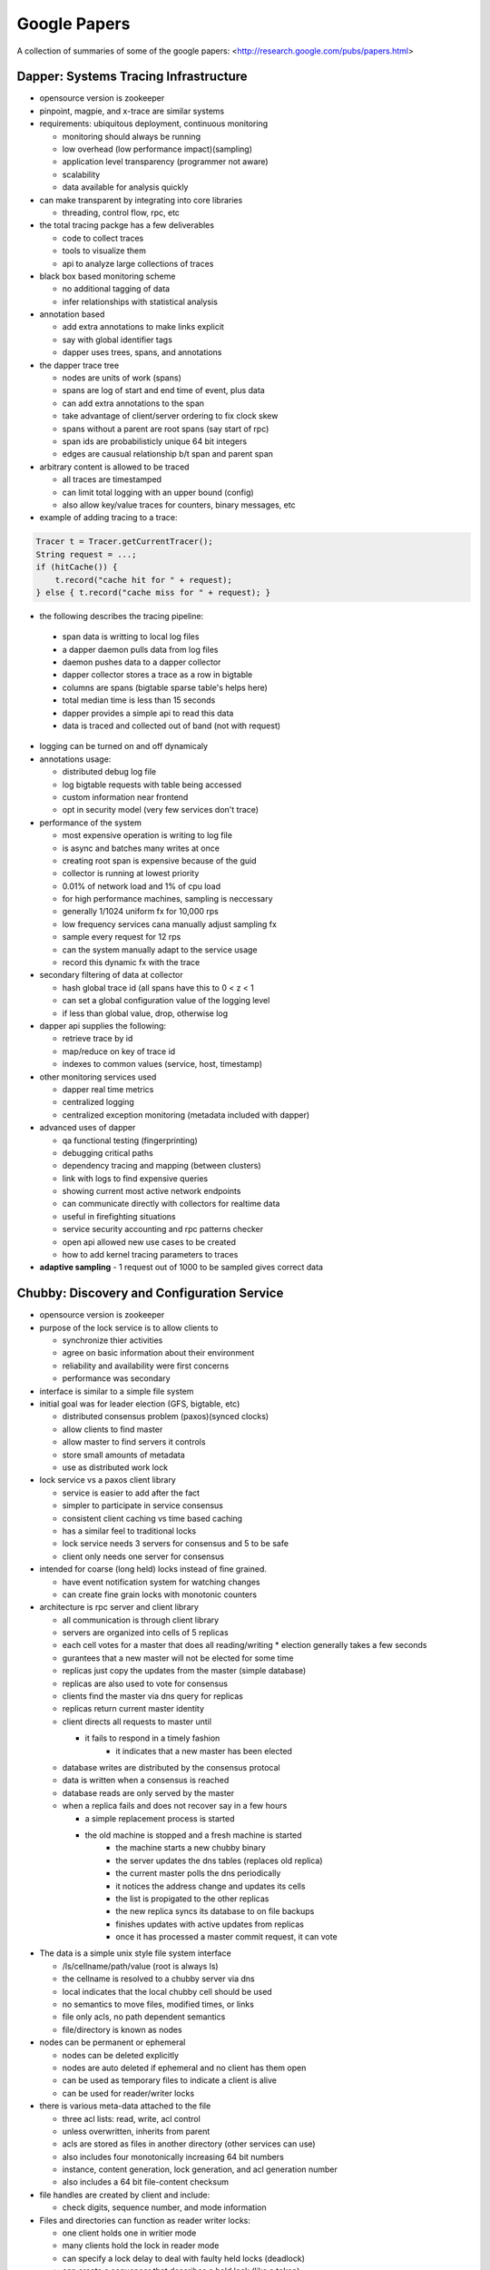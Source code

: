 ================================================================================
Google Papers
================================================================================

A collection of summaries of some of the google papers:
<http://research.google.com/pubs/papers.html>

--------------------------------------------------------------------------------
Dapper: Systems Tracing Infrastructure
--------------------------------------------------------------------------------

* opensource version is zookeeper
* pinpoint, magpie, and x-trace are similar systems
* requirements: ubiquitous deployment, continuous monitoring

  - monitoring should always be running
  - low overhead (low performance impact)(sampling)
  - application level transparency (programmer not aware)
  - scalability
  - data available for analysis quickly

* can make transparent by integrating into core libraries

  - threading, control flow, rpc, etc

* the total tracing packge has a few deliverables

  - code to collect traces
  - tools to visualize them
  - api to analyze large collections of traces

* black box based monitoring scheme

  - no additional tagging of data
  - infer relationships with statistical analysis

* annotation based

  - add extra annotations to make links explicit
  - say with global identifier tags
  - dapper uses trees, spans, and annotations

* the dapper trace tree

  - nodes are units of work (spans)
  - spans are log of start and end time of event, plus data
  - can add extra annotations to the span
  - take advantage of client/server ordering to fix clock skew
  - spans without a parent are root spans (say start of rpc)
  - span ids are probabilisticly unique 64 bit integers
  - edges are causual relationship b/t span and parent span

* arbitrary content is allowed to be traced

  - all traces are timestamped
  - can limit total logging with an upper bound (config)
  - also allow key/value traces for counters, binary messages, etc

* example of adding tracing to a trace:

.. code-block:: java

    Tracer t = Tracer.getCurrentTracer();
    String request = ...;
    if (hitCache()) {
        t.record("cache hit for " + request);
    } else { t.record("cache miss for " + request); }

* the following describes the tracing pipeline:

 - span data is writting to local log files
 - a dapper daemon pulls data from log files
 - daemon pushes data to a dapper collector
 - dapper collector stores a trace as a row in bigtable
 - columns are spans (bigtable sparse table's helps here)
 - total median time is less than 15 seconds
 - dapper provides a simple api to read this data
 - data is traced and collected out of band (not with request)

* logging can be turned on and off dynamicaly
* annotations usage:

  - distributed debug log file
  - log bigtable requests with table being accessed
  - custom information near frontend
  - opt in security model (very few services don't trace)

* performance of the system

  - most expensive operation is writing to log file
  - is async and batches many writes at once
  - creating root span is expensive because of the guid
  - collector is running at lowest priority
  - 0.01% of network load and 1% of cpu load
  - for high performance machines, sampling is neccessary
  - generally 1/1024 uniform fx for 10,000 rps
  - low frequency services cana manually adjust sampling fx
  - sample every request for 12 rps
  - can the system manually adapt to the service usage
  - record this dynamic fx with the trace

* secondary filtering of data at collector

  - hash global trace id (all spans have this to 0 < z < 1
  - can set a global configuration value of the logging level
  - if less than global value, drop, otherwise log

* dapper api supplies the following:

  - retrieve trace by id
  - map/reduce on key of trace id
  - indexes to common values (service, host, timestamp)

* other monitoring services used

  - dapper real time metrics
  - centralized logging
  - centralized exception monitoring (metadata included with dapper)

* advanced uses of dapper

  - qa functional testing (fingerprinting)
  - debugging critical paths
  - dependency tracing and mapping (between clusters)
  - link with logs to find expensive queries
  - showing current most active network endpoints
  - can communicate directly with collectors for realtime data
  - useful in firefighting situations
  - service security accounting and rpc patterns checker
  - open api allowed new use cases to be created
  - how to add kernel tracing parameters to traces

* **adaptive sampling** - 1 request out of 1000 to be sampled
  gives correct data

--------------------------------------------------------------------------------
Chubby: Discovery and Configuration Service
--------------------------------------------------------------------------------

* opensource version is zookeeper
* purpose of the lock service is to allow clients to

  - synchronize thier activities
  - agree on basic information about their environment
  - reliability and availability were first concerns
  - performance was secondary

* interface is similar to a simple file system
* initial goal was for leader election (GFS, bigtable, etc)

  - distributed consensus problem (paxos)(synced clocks)
  - allow clients to find master
  - allow master to find servers it controls
  - store small amounts of metadata
  - use as distributed work lock

* lock service vs a paxos client library

  - service is easier to add after the fact
  - simpler to participate in service consensus
  - consistent client caching vs time based caching
  - has a similar feel to traditional locks
  - lock service needs 3 servers for consensus and 5 to be safe
  - client only needs one server for consensus

* intended for coarse (long held) locks instead of fine grained.

  - have event notification system for watching changes
  - can create fine grain locks with monotonic counters

* architecture is rpc server and client library

  - all communication is through client library
  - servers are organized into cells of 5 replicas
  - each cell votes for a master that does all reading/writing
    * election generally takes a few seconds
  - gurantees that a new master will not be elected for some time
  - replicas just copy the updates from the master (simple database)
  - replicas are also used to vote for consensus
  - clients find the master via dns query for replicas
  - replicas return current master identity
  - client directs all requests to master until

    * it fails to respond in a timely fashion
	* it indicates that a new master has been elected

  - database writes are distributed by the consensus protocal
  - data is written when a consensus is reached
  - database reads are only served by the master
  - when a replica fails and does not recover say in a few hours

    * a simple replacement process is started
    * the old machine is stopped and a fresh machine is started
	* the machine starts a new chubby binary
	* the server updates the dns tables (replaces old replica)
	* the current master polls the dns periodically
	* it notices the address change and updates its cells
	* the list is propigated to the other replicas
	* the new replica syncs its database to on file backups
	* finishes updates with active updates from replicas
	* once it has processed a master commit request, it can vote

* The data is a simple unix style file system interface

  - /ls/cellname/path/value (root is always ls)
  - the cellname is resolved to a chubby server via dns
  - local indicates that the local chubby cell should be used
  - no semantics to move files, modified times, or links
  - file only acls, no path dependent semantics
  - file/directory is known as nodes

* nodes can be permanent or ephemeral

  - nodes can be deleted explicitly
  - nodes are auto deleted if ephemeral and no client has them open
  - can be used as temporary files to indicate a client is alive
  - can be used for reader/writer locks

* there is various meta-data attached to the file

  - three acl lists: read, write, acl control
  - unless overwritten, inherits from parent
  - acls are stored as files in another directory (other services can use)
  - also includes four monotonically increasing 64 bit numbers
  - instance, content generation, lock generation, and acl generation number
  - also includes a 64 bit file-content checksum

* file handles are created by client and include:

  - check digits, sequence number, and mode information

* Files and directories can function as reader writer locks:

  - one client holds one in writier mode
  - many clients hold the lock in reader mode
  - can specify a lock delay to deal with faulty held locks (deadlock)
  - can create a sequencer that describes a held lock (like a token)
  - other services can validate that the sequencer is still valid

* Clients can register for chubby events via the library:

  - file contents modified (monitor service registered location)
  - child node added, removed, or modified (implement mirroring)
  - chubby master failover
  - a handle and its lock have become invalid
  - lock acquired (primary election)(usually followed by file modified event)
  - conflicting lock requests (caching of locks)
  - events are sent only after the event has taken place
    * user is guranteed to see result of operation

* The client library exposes the following API:

  - open() / close() - standard unix file handling
  - Poison() - allow the client to virtually operate (no data is sent)
  - GetContentsAndStat() - returns contents and metadata of a file
  - SetContents() - change the contents of a file
  - GetStat() - returns the metadata of a file
  - ReadDir() - returns the names and metadata of directory children
  - GetSequencer() - returns a sequencer that describes a lock handle
  - SetSequencer() - associates a sequncer with a handle
  - CheckSequencer() - check if a sequencer is still valid
  - SetACL() - changes ACLs on a file

* What follows is a leader election process:

  1. All potential primaries open the specified lock file
  2. They all attempt to aquire the lock, only one succeeds
  3. It becomes the primaries, the rest become replicas
  4. Primary writes its identity to the lock file (SetContents)
  5. Replicas read this with GetContentsAndStat (file modification event)
  6. Primary obtains a sequencer (GetSequencer)
  7. Communicates with servers with new token, they check with CheckSequencer

* To stay performant, chubby clients keep a write through cache in memory

  - of file data and fiel metadata
  - master sends file change events to clients who may be caching data
  - they flush the cache and respond with an ack (sits on keep alive rpc)
  - don't have to update (inefficient), just invalidate the cache
  - can also cache locks and file handles (if they can be reused)

* Cubby client sessions are maintained by a keep alive system:

  - engages in periodic keep alive handshakes
  - handles, locks, and cached data all remain valid while session is valid
  - session is automatically acquired on connetion
  - is terminated on close() or session idle (no handles and no work in a minute)
  - master promises a lease timeout interval (will not go into past, but may go into future)
  - client extends the timeout with a keep alive request
  - keep alive also contains events and cache invalidations (piggyback)
  - if potentially expired, enters jeopardy period (allowed a 4s grace keep alive)
  - result is either safe (session valid) or expired (session timed out)
  - jeopardy, safe, and expired are events that the library informs of

* used Berkeley DB, but later wrote their own to simplify needs and get tested record logs

  - every hour, the chubby master writes a snapshot of its db to GFS (in rotating buildings)

* Google uses a number of techniques to scale the chubby cluster

  - one master per 1000 machines
  - increase timeouts if under heavy load (less keep alive requests)
  - clients cache any data they can (a read is a cache miss)
  - protocol conversion servers to reduce protocol complexity:

    * one for java client -> chubbly client 
	* one to convert chubby dns requests

  - trusted proxy server to a chubby cell (consume keep alive traffic 93%)
  - partition data based on the cell
  - chubby data fits in system ram
  - store session in database on first write, not on connection
  - make open lightweight (cache open handle)
  - maximum size 256kb per file

* primary uses:

  - most popular was as a name server

--------------------------------------------------------------------------------
Tenzing: Sql on Mapreduce
--------------------------------------------------------------------------------

* opensource version is hive
* can query row stores, column stores, bigtable, GFS
* also text and pbuffers with sql exensions
* tenzing has four major components:

- worker pool

  These processes are constantly running services that take
  a query execution plan and executes the equivalent
  mapreduce. These consist of master and worker nodes and an
  overall gatekeeper called the master watcher.

  The workers manipulate the data for the tables in the
  metadata layer. Tenzing is a heterogeneous system allowing
  the backend to be a mix of: columnIO, bigtable, GFS files,
  mysql, etc.

- query server

  This is the gateway between the client and the worker pools.
  It parses the query, applies optimizations, and sends the
  plan to the master for execution.

- client interfaces

  There are several interfaces into tenzing incluing a cli,
  and a web UI. The cli allows advanced scripting. The web
  UI has query, table browsers, syntax highlighting and is
  geared toward novice users.

  There is also an API and a standalone binary that launches
  its own map-reduce jobs (no tenzing service needed).

- metadata server

  This provides an API to store and fetch metadata such as
  table names, schemas, pointers to underlying data, acls.
  Bigtable is used as the persistent backing store.

A typical Tenzing query goes through the following steps:

1. A user (or another process) submits the query to the
   query server through the Web UI, CLI or API.
2. The query server parses the query into an intermediate
   parse tree.
3. The query server fetches the required metadata from
   the metadata server to create a more complete
   intermediate format.
4. The optimizer goes through the intermediate format
   and applies various optimizations.
5. The optimized execution plan consists of one or more
   MapReduces. For each MapReduce, the query server finds
   an available master using the master watcher and
   submits the query to it. At this stage, the execution
   has been physically partitioned into multiple units of
   work(i.e. shards).
6. Idle workers poll the masters for available work.
   Reduce workers write their results to an intermediate
   storage.
7. The query server monitors the intermediate area for
   results being created and gathers them as they arrive.
   The results are then streamed to the upstream client.

* supports all major SQL92 and some SQL99 constructs
* also embeds the sawzall language for advanced usage

  - other languages like lua and R can easily be added

* hash table based aggregation rdbms (hash key is group by)
* joins search for best table to pull in memory (if able)

  - otherwise reverert to a serialized disk scheme
  - apply filters before load, to reduce rows
  - only load columns that are needed
  - create a single copy for multiple threads
  - join is cached to disk on the worker

* is not acid, but does allow isolation

  - inserts are batch appends
  - allows but does not enforce primary and foreign keys

* adapted mapreduce to use worker and master pooling

  - don't need to spin up new processes for each request
  - binaries are always loaded
  - tasks are processed froma fifo work queue
  - are working on priority queue
  - added network streaming between MR queries (no GFS)
  - colocate mapper/reducer to same process (save memory)
  - avoid compulsory sorting
  - if the dataset is small (<128 mb), it is done client side

--------------------------------------------------------------------------------
Dremel: Realtime Hadoop Queries
--------------------------------------------------------------------------------

.. todo:: notes

Opensource versions of dremel are:

* Impala from Cloudera
* Drill from Apache
* Shark from AMP lab

--------------------------------------------------------------------------------
Pregel: Large Scale Graph Processing
--------------------------------------------------------------------------------

The opensource Apache version is Giraph.

~~~~~~~~~~~~~~~~~~~~~~~~~~~~~~~~~~~~~~~~~~~~~~~~~~~~~~~~~~~~~~~~~~~~~~~~~~~~~~~~
Summary
~~~~~~~~~~~~~~~~~~~~~~~~~~~~~~~~~~~~~~~~~~~~~~~~~~~~~~~~~~~~~~~~~~~~~~~~~~~~~~~~

In summary: programs are expressed as a sequnce of iterations in each of which
a vertex and receive messages sent in the previous iteration, send messages to
other vertices, and modify its own state and outgoing edges or mutate the graph
topology. This is all wrapped in an expressive API that hides the complexities
of being efficient, scalable, fault tolerant, message passing between nodes in
the cluster, etc.

Efficiently running various algorithms over graphs has the following problems:

* poor locality of memory access
* minimal work per vertex
* changing degree of parallelism
* distributing graph cliques to nodes in a cluster
* the size of a graph for a single node (BGL)

Pregel addresses this with the following programming model:

* computations consist of a number of iterations (supersteps)
* during each superstep, a user defined function is run on each vertex
* this function operates on a single vertex `V` and single superstep `S`
* the function can read messages sent to `V` at `S - 1`
* the function can send messages sent to any `V` at `S + 1` (usually neighbors)
* the function can modify the state of `V` and its outgoing edges
* the API is presented as synchronous so concurrency concerns are mitigated

~~~~~~~~~~~~~~~~~~~~~~~~~~~~~~~~~~~~~~~~~~~~~~~~~~~~~~~~~~~~~~~~~~~~~~~~~~~~~~~~
Programming Model
~~~~~~~~~~~~~~~~~~~~~~~~~~~~~~~~~~~~~~~~~~~~~~~~~~~~~~~~~~~~~~~~~~~~~~~~~~~~~~~~

What follows is the c++ api:

.. code-block:: c++

    //
    // Users subclass the following type to implement a pregel program
    // by overriding the Compute method.
    //
    // Although apparently limiting, the types can be made more flexible
    // by using things like protocol buffers
    //
    template <typename VertexValue, typename EdgeValue, typename MessageValue>
    class Vertex {
      public:
        virtual void Compute(MessageIterator* msgs) = 0;
        const string& vertex_id() const;
        int64 superstep() const;
        const VertexValue& GetValue();
        VertexValue* MutableValue();
        OutEdgeIterator GetOutEdgeIterator();
        void SendMessageTo(const string& dest_vertex, const MessageValue& message);
        void VoteToHalt();
    };

The input is a directed graph where each vertex has a unique `vertex identifier`
combined with a user defined mutable value. The edges are associated with their
source and have target vertexes as well as a user defined mutable value. Edges
are not first class citizens and have no computation associated with them. The
algorithm terminates when every vertex votes to halt. This is modeled as a two
state machine:

* *active* - all vertexes start active and remain so while there is still work.
* *halted* - when there is no further work; can be made active by external work.

  - once halted, the vertex will not be included in future supersteps
  - receiving a message will awaken a node
  - after receiving a message, the vertex must explicitly halt again

The output is the set of values explicitly output by the vertices. This is usually
a graph representation that is isomorphic to the orignal graph, but not neccessarly
so. For example, a graph mining algorithm may output statistics or a clustering
algorithm may output the cliques.

~~~~~~~~~~~~~~~~~~~~~~~~~~~~~~~~~~~~~~~~~~~~~~~~~~~~~~~~~~~~~~~~~~~~~~~~~~~~~~~~
Aggregators and Combiners
~~~~~~~~~~~~~~~~~~~~~~~~~~~~~~~~~~~~~~~~~~~~~~~~~~~~~~~~~~~~~~~~~~~~~~~~~~~~~~~~

To reduce the overhead of message passing, users can define `Combiners` to
aggregate a number of messages intended for a single vertex into one message. For
example, the total sum of values.

Pregel also supports `Aggregators` to allow all vertices to perform global
communication. At superstep `S` all verticies can emit a value, all of which get
reduced and made available to all vertices in superstep `S + 1`. This can be used
for statistics and a number of `Aggregators` are already defined: min, max, sum.
The aggregator can be used for coordination by making an `and` aggregator and
running until all the vertices meet some predicate condition.  The aggregator can
exist for a single superstep, or can be sticky and last for the entire process.

Pregel was designed for sparse graphs, so graphs with high fan-in and fan-out
will suffer performance degredation. This may be combated with aggregators.
Large graphs will spill to disk and they have not found a reliable way to
partition the graph.

~~~~~~~~~~~~~~~~~~~~~~~~~~~~~~~~~~~~~~~~~~~~~~~~~~~~~~~~~~~~~~~~~~~~~~~~~~~~~~~~
Mutations
~~~~~~~~~~~~~~~~~~~~~~~~~~~~~~~~~~~~~~~~~~~~~~~~~~~~~~~~~~~~~~~~~~~~~~~~~~~~~~~~

Mutations to the graph are messages that are sent out in superstep `S` and
applied before superstep `S + 1`. Since there can be conflicts in the operations
the following process is used:

* edge deletes are processed before edge additions
* removing a vertex remotes all the out edges
* for multiple create operations for the same data, one is chosen at random
* unless a handler is supplied which can choose the correct one
* global mutation is synchronized by applying the entire batch at once
* local mutation is inherently safe

The graph storage is backed by simple reader and writer interfaces which make it
easy to create a graph from whatever format or backing store a user needs. There
are default implementations for text files, bigtable, GFS.

~~~~~~~~~~~~~~~~~~~~~~~~~~~~~~~~~~~~~~~~~~~~~~~~~~~~~~~~~~~~~~~~~~~~~~~~~~~~~~~~
Implementation
~~~~~~~~~~~~~~~~~~~~~~~~~~~~~~~~~~~~~~~~~~~~~~~~~~~~~~~~~~~~~~~~~~~~~~~~~~~~~~~~

Pregel runs on the google cluster which is simple x86 machines stored in racks
with high intra-bandwidth. Persistant data is stored in GFS or bigtable and
temporary data like buffered messages is stored on local disk. The chubby name
server is used to refer to cluster instances instead of physical machines.

The graph is partitioned based on the vertex id. This is simply based on using
a `hash(id) mod N` with the number of servers in the cluster. This way all
servers know which node a vertex is on. This distribution can be overloaded
depending on the use case (web search for example may put all pages for the
same domain on the same cluster).

The user program is then run on `N` machines in the cluster with one of them
running as the master. The workers use the name service to look up the master
and send registration messages. The master decides how many partitions the
graph should have and assigns one or more partitions to each worker. Each
worker is given the complete set of assignments for all workers so that
messages can be coordinated between workers.

The graph input is then assigned in chunks to all the workers who will:

1. update their datastructures if the vertex belongs to them
2. enqueue a message to another worker if it does not
3. after all verticies are read, they are marked as active

The master then instructs each worker to begin a superstep:

1. they read and apply their enqueued messages
2. iterate through each vertex in their partitions
3. enqueue any messages that need to be delivered
4. send their number of active verticies to the master and finish this step
5. this is repeated as long as vertices are active or messages are in transit

After the computation halts, the master may inform each worker to persist
its portion of the graph.

~~~~~~~~~~~~~~~~~~~~~~~~~~~~~~~~~~~~~~~~~~~~~~~~~~~~~~~~~~~~~~~~~~~~~~~~~~~~~~~~
Fault Tolerance
~~~~~~~~~~~~~~~~~~~~~~~~~~~~~~~~~~~~~~~~~~~~~~~~~~~~~~~~~~~~~~~~~~~~~~~~~~~~~~~~

Fault tolerance is achieved through checkpointing. At the beginning of each
superstep, the master tells the workers to save the state of their partitions to
persistant storage: edge values, vertex values, incoming messages. The master
saves the aggregator values.

Worker failures are detected with regular ping messages. If a worker does not
receive a ping within a certain time limit, it kills itself. If a master does
not receive a response from a worker in a certain time limit, it marks the
worker as failed.

When a worker is marked as failed, its partition is rebalanced across the
cluster and they are informed to reload their entire state (including the 
new values) from persistant storage. This may be many steps before the current
superstep. The checkpointing frequency is balanced by a cost value.

There is work in progress to recompute the state by keeping a log of outgoing
messages so all the state can be rebuilt just for the lost partitions. Non
deterministic algorithms can be made deterministic by seeding the generator
based on the superstep.

~~~~~~~~~~~~~~~~~~~~~~~~~~~~~~~~~~~~~~~~~~~~~~~~~~~~~~~~~~~~~~~~~~~~~~~~~~~~~~~~
Worker Implementation
~~~~~~~~~~~~~~~~~~~~~~~~~~~~~~~~~~~~~~~~~~~~~~~~~~~~~~~~~~~~~~~~~~~~~~~~~~~~~~~~

The worker maintains its graph in memory that can be represented as follows:

.. code-block:: scala

    case class EdgeState[E](source: VertexId, state: E)
    case class VertexState[V, E](state: V, edges, List[EdgeState[E]],
      messages: Queue[Message], is_active: Boolean)

    type VertexId = String
    type Graph[V, E] = Map[VertexId, VertexState[V, E]]

The general work of each superstep is as follows:

.. code-block:: scala

    val updates = for {
      id, vertex <- graph.items(),
      if vertex.is_active or !vertex.messages.empty
    } yield compute(vertex.state, vertex.edges, vertex.messages)

There are two copies of the `isActive` and `messages`: one for the current
superstep and one for receiving updates for the next superstep. While the
current superstep is being processed, another thread is receiving the updates
for the next superstep from other workers.

The update messages are sent based on locality. If the update is to a local
vertex, it is placed directly in the queue of the vertex. If the update is
for a remote vertex, the messages are buffered until they reach a certain
size and then a single message is sent asynchronously (buffer size).

If combiners are used, they are applied when they are added to the outgoing
message queue and when they are received at the incoming message queue (local
and remote).

~~~~~~~~~~~~~~~~~~~~~~~~~~~~~~~~~~~~~~~~~~~~~~~~~~~~~~~~~~~~~~~~~~~~~~~~~~~~~~~~
Master Implementation
~~~~~~~~~~~~~~~~~~~~~~~~~~~~~~~~~~~~~~~~~~~~~~~~~~~~~~~~~~~~~~~~~~~~~~~~~~~~~~~~

The master is responsible for knowing all the workers, their partitions, and how
to contact them and manage work. Its data structure sizes are proportional to
the number of partitions, so it can scale to very large graphs with a single
host. Each worker is assigned a unique identifier at registration along with
addressing information.

The master basically works as a barrier between supersteps. It sends out `N`
superstep compute messages and then waits for `N` responses before moving to
the next superstep. If it fails to get `N` responses, it moves to recovery mode.

The master also maintains statitics about the processing that it displays via
an HTTP web service:

* progress of the computation
* the total size of the graph
* a histogram of its distribution of out degrees
* the number of active vertices
* the timing and message traffic of recent supersteps
* the values of user defined aggregators

Aggregators work by having each worker compute its local global value for the
current superstep. The workers then communicate to reduce the global value by
forming a tree and reducing. The global values are then computed and sent to
the master who distributes them to all workers at the next superstep.

~~~~~~~~~~~~~~~~~~~~~~~~~~~~~~~~~~~~~~~~~~~~~~~~~~~~~~~~~~~~~~~~~~~~~~~~~~~~~~~~
Applications
~~~~~~~~~~~~~~~~~~~~~~~~~~~~~~~~~~~~~~~~~~~~~~~~~~~~~~~~~~~~~~~~~~~~~~~~~~~~~~~~

* **page rank**

.. code-block:: c++

    class PageRankVertex : public Vertex<double, void, double> {
      public:
        virtual void Compute(MessageIterator* msgs) {
            if (superstep() >= 1) {
                double sum = 0;
                for (; !msgs->Done(); msgs->Next())
                sum += msgs->Value();
                *MutableValue() = 0.15 / NumVertices() + 0.85 * sum; //* rst
            }

            // normally this would run until convergence using aggregators
            if (superstep() < 30) {
                const int64 n = GetOutEdgeIterator().size();
                SendMessageToAllNeighbors(GetValue() / n);
            } else {
                VoteToHalt();
            }
        }
    };

* **shortest paths**

.. code-block:: c++

    class ShortestPathVertex : public Vertex<int, int, int> {
      public:
        virtual void Compute(MessageIterator* msgs) {
            int mindist = IsSource(vertex_id()) ? 0 : INF;
            for (; !msgs->Done(); msgs->Next())
                mindist = min(mindist, msgs->Value());

            if (mindist < GetValue()) {
                *MutableValue() = mindist; //* rst
                OutEdgeIterator iter = GetOutEdgeIterator();
                for (; !iter.Done(); iter.Next())
                    SendMessageTo(iter.Target(), mindist + iter.GetValue());
            }
            VoteToHalt();
        }
    };

    // A combiner can reduce the network traffic substantially
    class MinIntCombiner : public Combiner<int> {
        virtual void Combine(MessageIterator* msgs) {
            int mindist = INF;
            for (; !msgs->Done(); msgs->Next())
                mindist = min(mindist, msgs->Value());
            Output("combined_source", mindist);
        }
    };

* **bipartite matching**

  The code is not included, but it uses `superstep mod 4` to drive a state
  machine with the following steps:

  0. all left verticies send a join message to all their edges and then halt

     - if it is already matched or has no edges, it will never restart
     - otherwise it will recieve a response and restart

  1. each right vertex randomly responds true to one of the messages

     - it then sends false to all the other messages
     - it then halts

  2. each left vertex randomly responds true to one of the messages

     - if it is already matched, it wouldn't have sent a message in state 0

  3. each right vertex updates its state with the accept messages and halts

  The vertex value is a tuple of two flags (is_left and is_right) as well as
  the name of its matched vertex once known. The edges have no value, and the
  messages are boolean.

* **semi-clustering**

  The input is a directed weighted graph with edges in both directions. This
  can represent a communication graph (users who communicate more have higher
  weights). This will return at most `C_max` clusters where a vertex can be
  in more than one cluster.

  Each vertex maintains a list of members in its cluster (max C_max) sorted by
  score. The list is initialized by the vertex assigning itself to the cluster
  with a score of 1. The remainder of the algorithm is as follows:

  * the vertex broadcasts a message to all its neighbors
  * vertex `V` iterates over the clusters `c_1 .. c_k` sent to it

    - if `V` is not in `c` and `V_c < C_max`, `V` adds itself to `c`
    - this forms `c*`

  * the semi clusters `c_1 .. c_k` `c*_1 .. c*_k` are sorted by their scores

    - the best clusters are sent to their neighbors
    - vertex `V` updates its list of semi-clusters with the ones it is in

  * the algorithm is terminated when the clusters stop changing or after `N` steps
  * the list of semi-clusters are reduced to the global list of best clusters

  A semi cluser `c` is assigned a score as follows:

.. code-block:: text

    S_c = (I_c - f_b * B_c) / (V_c * (V_c - 1) / 2)

    I_c = sum of the weihts of all internal edges
    B_c = the sum of the weights of all boundary edges
    V_c = the number of vertices in the semi-cluser
    f_b = the boundary edge score factor (supplied 0..1)

    The score is normalized by the number of edges in the clique
    V_c so large clusters do not dominate.

.. todo:: references
[45]  Leslie G. Valiant, A Bridging Model for Parallel Computation
[31] Challenges in Parallel Graph Processing
[37] delta stepping method

--------------------------------------------------------------------------------
MapReduce: Embarrissingly Parallel Framework
--------------------------------------------------------------------------------

.. todo:: notes
* opensource version is hadoop

--------------------------------------------------------------------------------
Bigtable: Infinitely Scalable Column Store
--------------------------------------------------------------------------------

.. todo:: notes
* opensource version is cassandra, HBase

--------------------------------------------------------------------------------
Sawzall: SQL Queries on Hadoop
--------------------------------------------------------------------------------

* opensource is apache pig
* can we make awk distributed?
* find operations that are commutative and associative

  - order doesn't matter, can split work arbitrarily

* sawzall proccessing steps:

  - interpreter is started for each piece of data
  - each data record is operated on individually
  - output is primitive type or tuple of primitives types
  - this data is passed to aggregators
  - the aggregator output files are then collapsed to one file
  - smaller amount of machines run aggregators then sawzall

* depends on the following google infrastructure:

  - protocol buffers
  - gfs
  - workqueue (like condor)
  - mapreduce (sawzall is map phase, aggregate is reduce)

* language is type safe
* has code to parse various input formats
* aggregation is not allowed in the language

  - there are predefined aggregations allowed
  - collection -> `c: table collection of string;` 
  - sample -> `s: table sample(100) of string;` 
  - sum -> `s: table sum of { count: int, revenue: float };` 
  - maximum -> `s: table maximum(10) of string weight length:int;`
  - quantile -> `s: table quantile(101) of response_in_ms: int;`
  - top -> `s: table top(10) of language: string;`
  - unique -> `s: table unique(100) of string;`

* after validating, saw and dump programs are run

  - command line with flags
  - number of workqueue machines is determined from input/output

* sawzall is a conventional compiler written in c++

  - takes input source and compiles to byte code
  - byte code is then interpreted by same binary
  - starts one mapreduce job to get job parameters/info
  - second mapreduce job actually runs sawzall

* no memory between sawzall runs (arena memory)

  - only data that has been emitted is available
  - can create static instances that are shared (for init)
  - only value types, no references

* undefined values can be tested for with def(v)

  - can set a run time flag that causes undefined values to be skipped
  - these will be stored in a collected log
  - if the number of values in that log is low, computation will continue

* can define quantifiers of values

  - `when (i: some int; B(a[i])) function(i);`
  - `when (i: each int; j some int; query[i] == keywords[j]) emit keyword[j];`
  - also have some, each, all quantifiers

--------------------------------------------------------------------------------
Thialfi
--------------------------------------------------------------------------------

--------------------------------------------------------------------------------
FlumeJava: Large Scale Data Mover
--------------------------------------------------------------------------------

--------------------------------------------------------------------------------
Large Scale Distributed Deep Networks
--------------------------------------------------------------------------------

Increasing the scale of deep learning with respect to training examples and the
number of model parameters (or both) can drastically improve classification
accurracy. Using GPU's has shown great advances, however, the data must be
reduced to fit in the GPU memory (6GB):

* fine for smaller problems: acousting modeling for speech recognition
* bad for large number of examples and dimensions: high-resolution images

These problems can be solved with new software framework called `DistBelief` that
enables local machine parallelism (multithread) and distrubuted machines (message
passing):

* all communication, parallelism, and synchronization details handled by framework
* can use multiple replicas of a model to optimize a single objective (data parallelism)
* Downpour SGD (model replicas) and Sandblaster L-BFGS (distributed)
* with a modest cluster, can be faster than state of the art GPU

With larger datasets, the problem of scaling up SGD for convex problems become challenging:

* asynchronous SGD with lock-less parameter updates (Hogwild!)
* not know if this can easily be applied to non-convex problems with local minima
* cpu -> gpu conversion (Theano)
* create many small models on GPU farms and averaging their results
* MapReduce and GraphLap found insufficient (Mahout?)

~~~~~~~~~~~~~~~~~~~~~~~~~~~~~~~~~~~~~~~~~~~~~~~~~~~~~~~~~~~~~~~~~~~~~~~~~~~~~~~~
DistBelief Architecture Summary
~~~~~~~~~~~~~~~~~~~~~~~~~~~~~~~~~~~~~~~~~~~~~~~~~~~~~~~~~~~~~~~~~~~~~~~~~~~~~~~~

* Each node in the neural network has its computation defined
* The input data it needs is exposed via messaging (updard and downward)
* These can easily be partition arcross machines for large networks
* Speedups are great except for fully connected structure dominated by communication
* Slowest machine can be a bottleneck

~~~~~~~~~~~~~~~~~~~~~~~~~~~~~~~~~~~~~~~~~~~~~~~~~~~~~~~~~~~~~~~~~~~~~~~~~~~~~~~~
Architecture of DistBelief:
~~~~~~~~~~~~~~~~~~~~~~~~~~~~~~~~~~~~~~~~~~~~~~~~~~~~~~~~~~~~~~~~~~~~~~~~~~~~~~~~

* Downpour (online) and Sandblaster (batch)
* Both make use of a centralized shared parameter server to replicate models
* ameneable to variance in procesing speed and model failure (restarts of machines)
* test data is sharded into N replicas that are trained independently
* they use the parameter server to communicate updates
* at each round, each mini-batch pulls current parameters from server
* it runs its batch round using its shareded data
* it then sends its gradient to the server which applies it to the current parameters
* can reduce communication by only push/pulling updates every Npush or Nfetch steps.
* some stochasticity may be introduced
  - as gradients are updated on slightly old data
  - as a machine goes down and doesn't update its model
  - as parameter servers are slightly behind on updates
  - can be overcome with adagrad (seperate learning rate for each parameter):

    \eta_i,k \equiv \frac{\gamma}{\sqrt{\sum_{j=1}^k \Delta w_i,j^2}}
    \eta_i,k is the learning rate of the ith parameter at iteration k
    \Delta w_i,k is its gradient
    \gamma is the constant scaling fator for all learning rates
    \gamma is generally larger (order of magnitude) than largest rate without adagrad

* Sandblaster uses a coordination server that sends common math operation commands
  - dot product, scaling, vector addition, vector multiplication
* It sends these commands to independent parameter server shard to compute
* send 1/N of the computation to each shard
  - can send less to slower machines (that may bottleneck the total process)
  - can also send more to faster machines
  - runs multiple of the same computations at once, take the first to finish
* gets/sends parameter updates at lower frequency than Downpour


--------------------------------------------------------------------------------
References
--------------------------------------------------------------------------------

A comparison of join algorithms for log processing in MapReduce.

--------------------------------------------------------------------------------
The Tail At Scale
--------------------------------------------------------------------------------

~~~~~~~~~~~~~~~~~~~~~~~~~~~~~~~~~~~~~~~~~~~~~~~~~~~~~~~~~~~~~~~~~~~~~~~~~~~~~~~~
Component Variability
~~~~~~~~~~~~~~~~~~~~~~~~~~~~~~~~~~~~~~~~~~~~~~~~~~~~~~~~~~~~~~~~~~~~~~~~~~~~~~~~

Limit queuing effects on the inner-most systems by keeping only a very small
queue of work to do. Otherwise, this will multiply throughout the system.
Furthermore, having a priority queue (interactive reqeusts vs background
reqeusts) can increase the performance of the system.

Large service requests can be broken into a number of smaller cheap requests
that can be interleaved and run concurrently. Time slicing can prevent a few
large requests from slowing down the execution of a large number of small
concurrent requests.

If you have large background tasks, break them into smaller more granular pieces,
throttle them, and run them during periods of lower overall load. It may be
usefull to synchronize such background activies across the fleet to create a quick
burst of activity across the fleet simultaneously (slowing down activity during
that period), otherwise all requests' tail is pushed out by constant background
activity.

Caching will not reduce the tail latency unless the cache configuration can
contain the entire working set of the application.


~~~~~~~~~~~~~~~~~~~~~~~~~~~~~~~~~~~~~~~~~~~~~~~~~~~~~~~~~~~~~~~~~~~~~~~~~~~~~~~~
Within Request Short Term Adaptations
~~~~~~~~~~~~~~~~~~~~~~~~~~~~~~~~~~~~~~~~~~~~~~~~~~~~~~~~~~~~~~~~~~~~~~~~~~~~~~~~

For within short term requets, a way to reduce the tail latency is to make the
initial request and then hedge a second request if the first request has not
returned in the 95th percentile expected latency. When the first of these
requests returns, cancel the other request. This will result in increasing the
overall load in the system by 5%.

Another way to perform this is to "tie" a request to another server. This works
by queueing a reqeust to two servers at once (as a hedge), but including in the
message the other server the request was sent to. Then the first server to
dequeue the request in question sends a cancellation message to the other server
to prevent it from doing the same work. This approach works better than random
queueing, examining the queue of the service (to put on the smallest queue), and
other techniques. In order to prevent the case where both servers pop the request
at the same time and send cancellation messages to each other (say when the queues
are empty), the client should introduce a small bit of random timeout between
sending the two messages; a small delay of two times the average network message
delay (1 ms in modern data centers).

~~~~~~~~~~~~~~~~~~~~~~~~~~~~~~~~~~~~~~~~~~~~~~~~~~~~~~~~~~~~~~~~~~~~~~~~~~~~~~~~
Cross-Request Long-Term Adaptions
~~~~~~~~~~~~~~~~~~~~~~~~~~~~~~~~~~~~~~~~~~~~~~~~~~~~~~~~~~~~~~~~~~~~~~~~~~~~~~~~

To combat imbalance, create a number of mircro partitions instead of large
partitions per server.  Google uses say 20 partitions per machine (much more
than the size of a single machine partition) which allows it to shed load in 5%
increments in 1/20th of the time. These are then dynamically assigned and load
balanced to specific servers.  Load balancing is then a matter of moving
responsibility of these partitions from one machine to another.

If the service can detect or predict a hot item, additional replicas of these
items can be created and stored in a number of partitions.  This way, load can
be balanced without having to move partitions around the system.

Finally, a system that is consistently perfoming slowly (say as it is constantly
overload) can be put on probation and not actively used until its situation
improves. The request server can then issue shadow requests behind the scenese
to collect updated statistics about the machine in probation until is situation
improves and it can be reincorperated.

~~~~~~~~~~~~~~~~~~~~~~~~~~~~~~~~~~~~~~~~~~~~~~~~~~~~~~~~~~~~~~~~~~~~~~~~~~~~~~~~
Large Information Retrieval Systems
~~~~~~~~~~~~~~~~~~~~~~~~~~~~~~~~~~~~~~~~~~~~~~~~~~~~~~~~~~~~~~~~~~~~~~~~~~~~~~~~

Speed is a key quality metric in a large IR system, and as such it may be better
to return a response that is "good enough" instead of the best response. As such,
some systems may be able to be returned before all of the responses they issue
are returned if we can deem that it has taken too long and the result is "good
enough." This scheme can also be used to ignore nonessential subsystems to
improve responsiveness (ads, spelling correction).

If a system has a number of edge cases that have not been exercised, it may be a
good idea to send out a "canary request" to one system and wait to see if it
returns before fanning the request out among the fleet to prevent a DoS and to
provide an extra layer of robustness.

It may be appropriate to tolerate critical mutations of data as these generally
take less time to process then the related read requests (which need to perform
processing).  Also, most updates can be done off the critical path (async). Finally,
for systems that request consistent updates, the quorum based algorithms are
inherently tail tolerant as slow systems (2 out of 5) don't assist in the quorum.

--------------------------------------------------------------------------------
MillWheel
--------------------------------------------------------------------------------

http://research.google.com/pubs/pub41378.html

.. todo:: take notes

--------------------------------------------------------------------------------
BigTable
--------------------------------------------------------------------------------

http://research.google.com/archive/bigtable.html

--------------------------------------------------------------------------------
Spanner
--------------------------------------------------------------------------------

http://static.googleusercontent.com/external_content/untrusted_dlcp/research.google.com/en/us/archive/spanner-osdi2012.pdf

.. todo:: take notes
